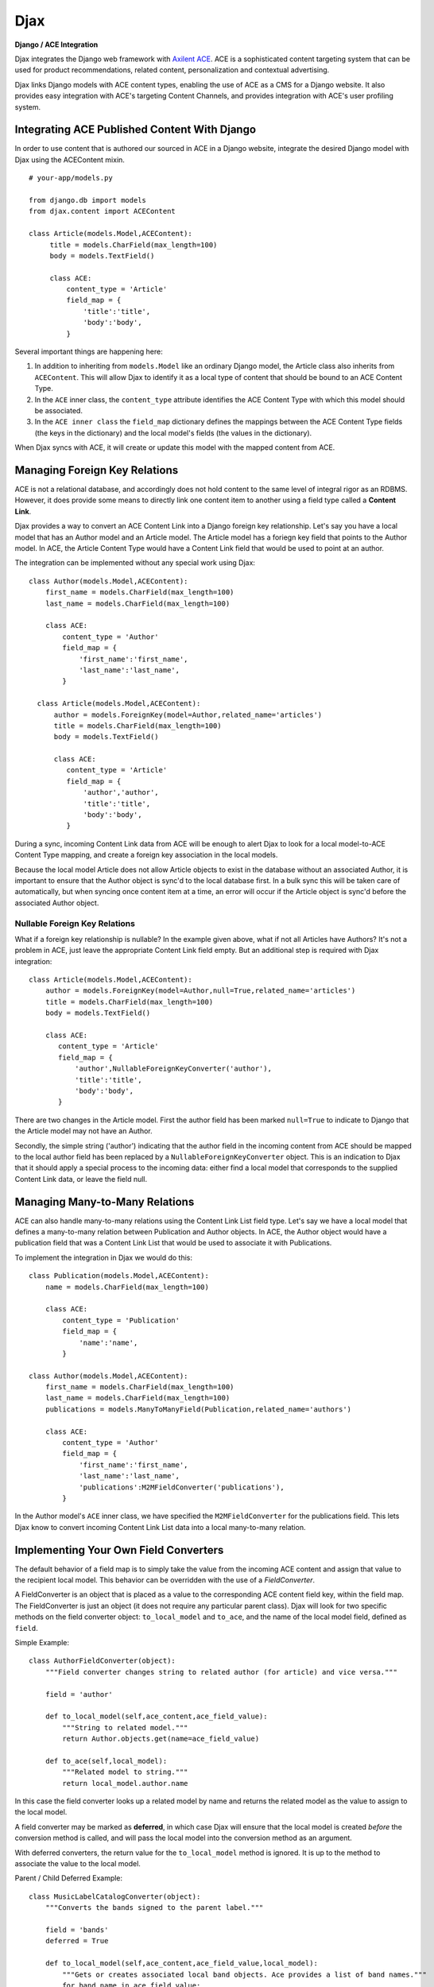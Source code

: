 Djax
====

**Django / ACE Integration**

Djax integrates the Django web framework with `Axilent
ACE <http://www.axilent.com/products/ace/>`__. ACE is a sophisticated
content targeting system that can be used for product recommendations,
related content, personalization and contextual advertising.

Djax links Django models with ACE content types, enabling the use of ACE
as a CMS for a Django website. It also provides easy integration with
ACE's targeting Content Channels, and provides integration with ACE's
user profiling system.

Integrating ACE Published Content With Django
~~~~~~~~~~~~~~~~~~~~~~~~~~~~~~~~~~~~~~~~~~~~~

In order to use content that is authored our sourced in ACE in a Django
website, integrate the desired Django model with Djax using the
ACEContent mixin.

::

    # your-app/models.py

    from django.db import models
    from djax.content import ACEContent

    class Article(models.Model,ACEContent):
         title = models.CharField(max_length=100)
         body = models.TextField()
         
         class ACE:
             content_type = 'Article'
             field_map = {
                 'title':'title',
                 'body':'body',
             }

Several important things are happening here:

1. In addition to inheriting from ``models.Model`` like an ordinary
   Django model, the Article class also inherits from ``ACEContent``.
   This will allow Djax to identify it as a local type of content that
   should be bound to an ACE Content Type.
2. In the ``ACE`` inner class, the ``content_type`` attribute identifies
   the ACE Content Type with which this model should be associated.
3. In the ``ACE inner class`` the ``field_map`` dictionary defines the
   mappings between the ACE Content Type fields (the keys in the
   dictionary) and the local model's fields (the values in the
   dictionary).

When Djax syncs with ACE, it will create or update this model with the
mapped content from ACE.

Managing Foreign Key Relations
~~~~~~~~~~~~~~~~~~~~~~~~~~~~~~

ACE is not a relational database, and accordingly does not hold content
to the same level of integral rigor as an RDBMS. However, it does
provide some means to directly link one content item to another using a
field type called a **Content Link**.

Djax provides a way to convert an ACE Content Link into a Django foreign
key relationship. Let's say you have a local model that has an Author
model and an Article model. The Article model has a foriegn key field
that points to the Author model. In ACE, the Article Content Type would
have a Content Link field that would be used to point at an author.

The integration can be implemented without any special work using Djax:

::

    class Author(models.Model,ACEContent):
        first_name = models.CharField(max_length=100)
        last_name = models.CharField(max_length=100)
        
        class ACE:
            content_type = 'Author'
            field_map = {
                'first_name':'first_name',
                'last_name':'last_name',
            }
      
      class Article(models.Model,ACEContent):
          author = models.ForeignKey(model=Author,related_name='articles')
          title = models.CharField(max_length=100)
          body = models.TextField()
         
          class ACE:
             content_type = 'Article'
             field_map = {
                 'author','author',
                 'title':'title',
                 'body':'body',
             }

During a sync, incoming Content Link data from ACE will be enough to
alert Djax to look for a local model-to-ACE Content Type mapping, and
create a foreign key association in the local models.

Because the local model Article does not allow Article objects to exist
in the database without an associated Author, it is important to ensure
that the Author object is sync'd to the local database first. In a bulk
sync this will be taken care of automatically, but when syncing once
content item at a time, an error will occur if the Article object is
sync'd before the associated Author object.

Nullable Foreign Key Relations
^^^^^^^^^^^^^^^^^^^^^^^^^^^^^^

What if a foreign key relationship is nullable? In the example given
above, what if not all Articles have Authors? It's not a problem in ACE,
just leave the appropriate Content Link field empty. But an additional
step is required with Djax integration:

::

      class Article(models.Model,ACEContent):
          author = models.ForeignKey(model=Author,null=True,related_name='articles')
          title = models.CharField(max_length=100)
          body = models.TextField()
         
          class ACE:
             content_type = 'Article'
             field_map = {
                 'author',NullableForeignKeyConverter('author'),
                 'title':'title',
                 'body':'body',
             }

There are two changes in the Article model. First the author field has
been marked ``null=True`` to indicate to Django that the Article model
may not have an Author.

Secondly, the simple string ('author') indicating that the author field
in the incoming content from ACE should be mapped to the local author
field has been replaced by a ``NullableForeignKeyConverter`` object.
This is an indication to Djax that it should apply a special process to
the incoming data: either find a local model that corresponds to the
supplied Content Link data, or leave the field null.

Managing Many-to-Many Relations
~~~~~~~~~~~~~~~~~~~~~~~~~~~~~~~

ACE can also handle many-to-many relations using the Content Link List
field type. Let's say we have a local model that defines a many-to-many
relation between Publication and Author objects. In ACE, the Author
object would have a publication field that was a Content Link List that
would be used to associate it with Publications.

To implement the integration in Djax we would do this:

::

    class Publication(models.Model,ACEContent):
        name = models.CharField(max_length=100)
        
        class ACE:
            content_type = 'Publication'
            field_map = {
                'name':'name',
            }

    class Author(models.Model,ACEContent):
        first_name = models.CharField(max_length=100)
        last_name = models.CharField(max_length=100)
        publications = models.ManyToManyField(Publication,related_name='authors')
        
        class ACE:
            content_type = 'Author'
            field_map = {
                'first_name':'first_name',
                'last_name':'last_name',
                'publications':M2MFieldConverter('publications'),
            }

In the Author model's ``ACE`` inner class, we have specified the
``M2MFieldConverter`` for the publications field. This lets Djax know to
convert incoming Content Link List data into a local many-to-many
relation.

Implementing Your Own Field Converters
~~~~~~~~~~~~~~~~~~~~~~~~~~~~~~~~~~~~~~

The default behavior of a field map is to simply take the value from the
incoming ACE content and assign that value to the recipient local model.
This behavior can be overridden with the use of a *FieldConverter*.

A FieldConverter is an object that is placed as a value to the
corresponding ACE content field key, within the field map. The
FieldConverter is just an object (it does not require any particular
parent class). Djax will look for two specific methods on the field
converter object: ``to_local_model`` and ``to_ace``, and the name of the
local model field, defined as ``field``.

Simple Example:

::

    class AuthorFieldConverter(object):
        """Field converter changes string to related author (for article) and vice versa."""
        
        field = 'author'
        
        def to_local_model(self,ace_content,ace_field_value):
            """String to related model."""
            return Author.objects.get(name=ace_field_value)
        
        def to_ace(self,local_model):
            """Related model to string."""
            return local_model.author.name

In this case the field converter looks up a related model by name and
returns the related model as the value to assign to the local model.

A field converter may be marked as **deferred**, in which case Djax will
ensure that the local model is created *before* the conversion method is
called, and will pass the local model into the conversion method as an
argument.

With deferred converters, the return value for the ``to_local_model``
method is ignored. It is up to the method to associate the value to the
local model.

Parent / Child Deferred Example:

::

    class MusicLabelCatalogConverter(object):
        """Converts the bands signed to the parent label."""
        
        field = 'bands'
        deferred = True
        
        def to_local_model(self,ace_content,ace_field_value,local_model):
            """Gets or creates associated local band objects. Ace provides a list of band names."""
            for band_name in ace_field_value:
                Band.objects.get_or_create(label=local_model,name=band_name)
            
            # clean up unassociated bands
            [band.delete() for band in local_model.bands.exclude(name__in=ace_field_value)]
        
        def to_ace(self,local_model):
            """Returns a list of band names for ace."""
            return [band.name for band in local_model.bands.all()]

ACEContent Methods
~~~~~~~~~~~~~~~~~~

A Django model that also inherits from ACEContent will have several
additional methods that allow it to be programmatically managed from a
Django app, if desired.

ACEContent.get\_axilent\_content\_key
^^^^^^^^^^^^^^^^^^^^^^^^^^^^^^^^^^^^^

Returns the local model's ACE content key. If the content does not exist
within the ACE account, it will return None. The content key is a GUID
rendered in hex format.

ACEContent.get\_axilent\_content\_type
^^^^^^^^^^^^^^^^^^^^^^^^^^^^^^^^^^^^^^

Returns the name of the ACE Content Type for the model.

ACEContent.sync\_with\_axilent
^^^^^^^^^^^^^^^^^^^^^^^^^^^^^^

Forces the local model to update from content from ACE. If there is no
corresponding content item in the ACE account, this method will do
nothing.

ACEContent.to\_content\_dict
^^^^^^^^^^^^^^^^^^^^^^^^^^^^

Returns content values as a dictionary according to the ``field_map``.

ACEContent.push\_to\_library
^^^^^^^^^^^^^^^^^^^^^^^^^^^^

Pushes the local values of the content into the associated ACE library.
This method returns a 2-tuple of booleans, indicating 1. if the library
was updated and 2. if a new content item was created in the library.

ACEContent.push\_to\_graphstack
^^^^^^^^^^^^^^^^^^^^^^^^^^^^^^^

Puhes the local values of the content directly into the associated
GraphStack. A GraphStack in ACE is a logical container for deployed or
published content.

ACEContent.archive
^^^^^^^^^^^^^^^^^^

Removes the content from any GraphStack where it has been deployed.

ACEContent.live\_delete
^^^^^^^^^^^^^^^^^^^^^^^

Removes the associated ACE content item from the active GraphStack where
it is deployed.

ACEContent.tag
^^^^^^^^^^^^^^

Tags the content item within the associated ACE library.

ACEContent.detag
^^^^^^^^^^^^^^^^

De-tags the content item within the associated ACE library.

ACEContent.live\_tag
^^^^^^^^^^^^^^^^^^^^

Tags the content item where it has been deployed in the associated
GraphStack.

ACEContent.live\_detag
^^^^^^^^^^^^^^^^^^^^^^

De-tags the content item where it has been deployed in the associated
GraphStack.

ACEContent.reindex\_search
^^^^^^^^^^^^^^^^^^^^^^^^^^

Forces search re-indexing of the deployed associated content.

ACEContent.trigger\_affinity
^^^^^^^^^^^^^^^^^^^^^^^^^^^^

Sends an affinity trigger for this content to ACE.

ACEContent.trigger\_ban
^^^^^^^^^^^^^^^^^^^^^^^

Sends a ban trigger for this content to ACE.
